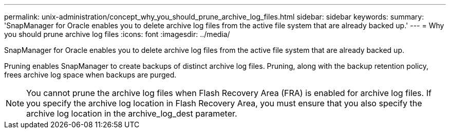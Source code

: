 ---
permalink: unix-administration/concept_why_you_should_prune_archive_log_files.html
sidebar: sidebar
keywords: 
summary: 'SnapManager for Oracle enables you to delete archive log files from the active file system that are already backed up.'
---
= Why you should prune archive log files
:icons: font
:imagesdir: ../media/

[.lead]
SnapManager for Oracle enables you to delete archive log files from the active file system that are already backed up.

Pruning enables SnapManager to create backups of distinct archive log files. Pruning, along with the backup retention policy, frees archive log space when backups are purged.

NOTE: You cannot prune the archive log files when Flash Recovery Area (FRA) is enabled for archive log files. If you specify the archive log location in Flash Recovery Area, you must ensure that you also specify the archive log location in the archive_log_dest parameter.
